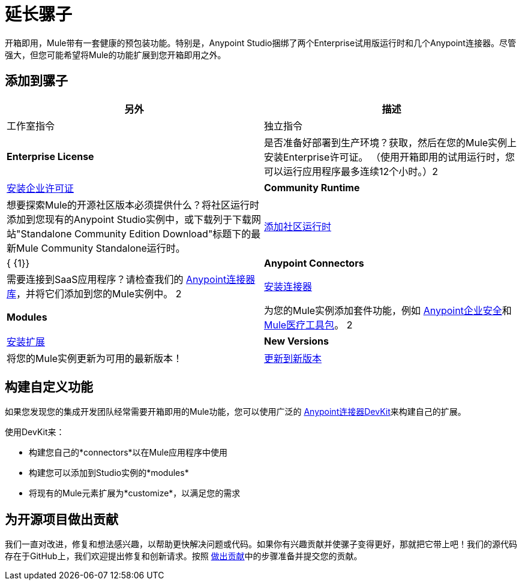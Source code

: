 = 延长骡子
:keywords: connectors, devkit, open source, develop, extend, customize

开箱即用，Mule带有一套健康的预包装功能。特别是，Anypoint Studio捆绑了两个Enterprise试用版运行时和几个Anypoint连接器。尽管强大，但您可能希望将Mule的功能扩展到您开箱即用之外。

== 添加到骡子


[%header,cols="2*a"]
|===
|另外 |描述 |工作室指令 |独立指令
| *Enterprise License*  |是否准备好部署到生产环境？获取，然后在您的Mule实例上安装Enterprise许可证。 （使用开箱即用的试用运行时，您可以运行应用程序最多连续12个小时。）2 + | link:/mule-user-guide/v/3.5/installing-an-enterprise-license[安装企业许可证]
| *Community Runtime*  |想要探索Mule的开源社区版本必须提供什么？将社区运行时添加到您现有的Anypoint Studio实例中，或下载列于下载网站"Standalone Community Edition Download"标题下的最新Mule Community Standalone运行时。 | link:/anypoint-studio/v/6/adding-community-runtime[添加社区运行时]  | { {1}}
| *Anypoint Connectors*  |需要连接到SaaS应用程序？请检查我们的 link:http://www.mulesoft.org/connectors[Anypoint连接器库]，并将它们添加到您的Mule实例中。 2 + | link:/mule-user-guide/v/3.5/installing-connectors[安装连接器]
| *Modules*  |为您的Mule实例添加套件功能，例如 link:/mule-user-guide/v/3.5/installing-anypoint-enterprise-security[Anypoint企业安全]和 link:/healthcare-toolkit/v/3.0[Mule医疗工具包]。 2 + | link:/anypoint-studio/v/6/installing-extensions[安装扩展]
| *New Versions*  |将您的Mule实例更新为可用的最新版本！ | link:/anypoint-studio/v/6/installing-extensions[更新到新版本]  | *Enterprise*： {1}}

*Community:* link:http://www.mulesoft.org/download-mule-esb-community-edition[下载社区单机版]
|===

== 构建自定义功能

如果您发现您的集成开发团队经常需要开箱即用的Mule功能，您可以使用广泛的 link:/anypoint-connector-devkit/v/3.5[Anypoint连接器DevKit]来构建自己的扩展。

使用DevKit来：

* 构建您自己的*connectors*以在Mule应用程序中使用
* 构建您可以添加到Studio实例的*modules*
* 将现有的Mule元素扩展为*customize*，以满足您的需求

== 为开源项目做出贡献

我们一直对改进，修复和想法感兴趣，以帮助更快解决问题或代码。如果你有兴趣贡献并使骡子变得更好，那就把它带上吧！我们的源代码存在于GitHub上，我们欢迎提出修复和创新请求。按照 link:https://docs.mulesoft.com/#making-a-contribution[做出贡献]中的步骤准备并提交您的贡献。
